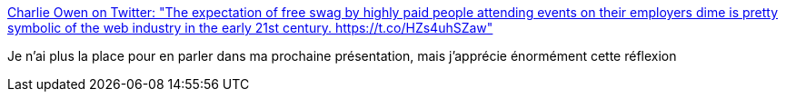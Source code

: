 :jbake-type: post
:jbake-status: published
:jbake-title: Charlie Owen on Twitter: "The expectation of free swag by highly paid people attending events on their employers dime is pretty symbolic of the web industry in the early 21st century. https://t.co/HZs4uhSZaw"
:jbake-tags: citation,programming,industry,conférence,_mois_mars,_année_2019
:jbake-date: 2019-03-26
:jbake-depth: ../
:jbake-uri: shaarli/1553619640000.adoc
:jbake-source: https://nicolas-delsaux.hd.free.fr/Shaarli?searchterm=https%3A%2F%2Ftwitter.com%2Fsonniesedge%2Fstatus%2F1109456023763472384&searchtags=citation+programming+industry+conf%C3%A9rence+_mois_mars+_ann%C3%A9e_2019
:jbake-style: shaarli

https://twitter.com/sonniesedge/status/1109456023763472384[Charlie Owen on Twitter: "The expectation of free swag by highly paid people attending events on their employers dime is pretty symbolic of the web industry in the early 21st century. https://t.co/HZs4uhSZaw"]

Je n'ai plus la place pour en parler dans ma prochaine présentation, mais j'apprécie énormément cette réflexion
